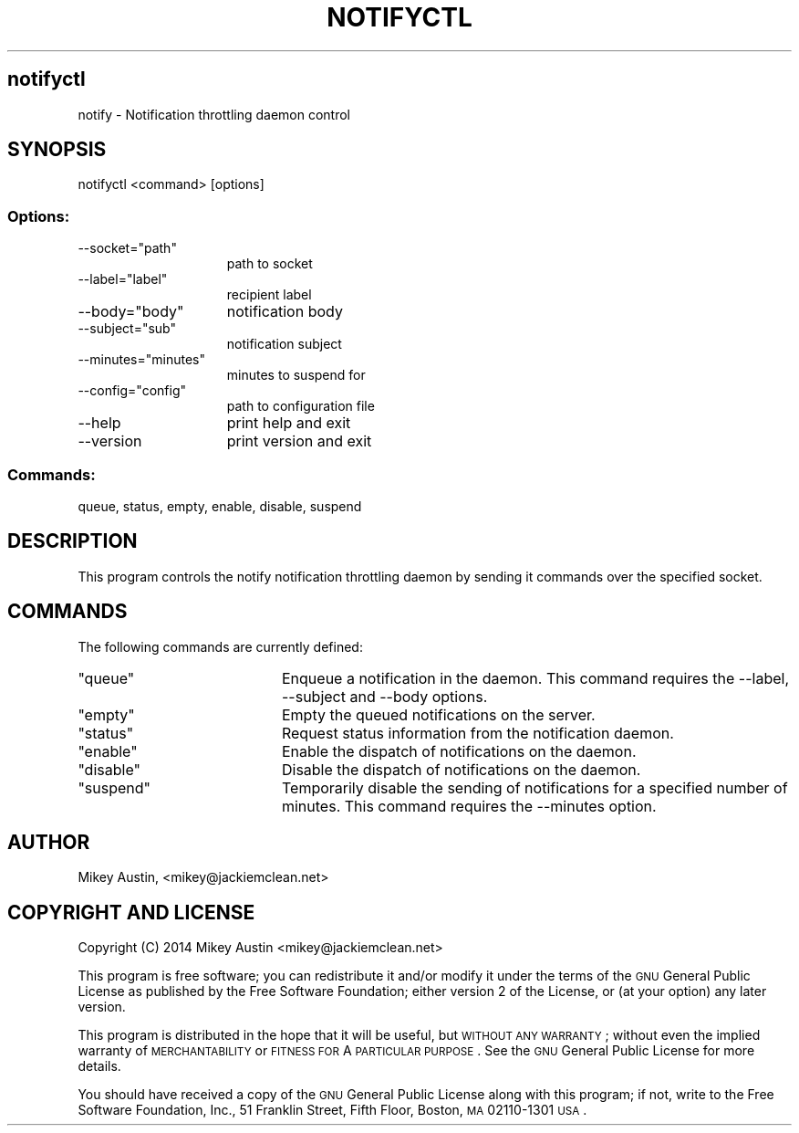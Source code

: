 .\" Automatically generated by Pod::Man 2.25 (Pod::Simple 3.16)
.\"
.\" Standard preamble:
.\" ========================================================================
.de Sp \" Vertical space (when we can't use .PP)
.if t .sp .5v
.if n .sp
..
.de Vb \" Begin verbatim text
.ft CW
.nf
.ne \\$1
..
.de Ve \" End verbatim text
.ft R
.fi
..
.\" Set up some character translations and predefined strings.  \*(-- will
.\" give an unbreakable dash, \*(PI will give pi, \*(L" will give a left
.\" double quote, and \*(R" will give a right double quote.  \*(C+ will
.\" give a nicer C++.  Capital omega is used to do unbreakable dashes and
.\" therefore won't be available.  \*(C` and \*(C' expand to `' in nroff,
.\" nothing in troff, for use with C<>.
.tr \(*W-
.ds C+ C\v'-.1v'\h'-1p'\s-2+\h'-1p'+\s0\v'.1v'\h'-1p'
.ie n \{\
.    ds -- \(*W-
.    ds PI pi
.    if (\n(.H=4u)&(1m=24u) .ds -- \(*W\h'-12u'\(*W\h'-12u'-\" diablo 10 pitch
.    if (\n(.H=4u)&(1m=20u) .ds -- \(*W\h'-12u'\(*W\h'-8u'-\"  diablo 12 pitch
.    ds L" ""
.    ds R" ""
.    ds C` ""
.    ds C' ""
'br\}
.el\{\
.    ds -- \|\(em\|
.    ds PI \(*p
.    ds L" ``
.    ds R" ''
'br\}
.\"
.\" Escape single quotes in literal strings from groff's Unicode transform.
.ie \n(.g .ds Aq \(aq
.el       .ds Aq '
.\"
.\" If the F register is turned on, we'll generate index entries on stderr for
.\" titles (.TH), headers (.SH), subsections (.SS), items (.Ip), and index
.\" entries marked with X<> in POD.  Of course, you'll have to process the
.\" output yourself in some meaningful fashion.
.ie \nF \{\
.    de IX
.    tm Index:\\$1\t\\n%\t"\\$2"
..
.    nr % 0
.    rr F
.\}
.el \{\
.    de IX
..
.\}
.\"
.\" Accent mark definitions (@(#)ms.acc 1.5 88/02/08 SMI; from UCB 4.2).
.\" Fear.  Run.  Save yourself.  No user-serviceable parts.
.    \" fudge factors for nroff and troff
.if n \{\
.    ds #H 0
.    ds #V .8m
.    ds #F .3m
.    ds #[ \f1
.    ds #] \fP
.\}
.if t \{\
.    ds #H ((1u-(\\\\n(.fu%2u))*.13m)
.    ds #V .6m
.    ds #F 0
.    ds #[ \&
.    ds #] \&
.\}
.    \" simple accents for nroff and troff
.if n \{\
.    ds ' \&
.    ds ` \&
.    ds ^ \&
.    ds , \&
.    ds ~ ~
.    ds /
.\}
.if t \{\
.    ds ' \\k:\h'-(\\n(.wu*8/10-\*(#H)'\'\h"|\\n:u"
.    ds ` \\k:\h'-(\\n(.wu*8/10-\*(#H)'\`\h'|\\n:u'
.    ds ^ \\k:\h'-(\\n(.wu*10/11-\*(#H)'^\h'|\\n:u'
.    ds , \\k:\h'-(\\n(.wu*8/10)',\h'|\\n:u'
.    ds ~ \\k:\h'-(\\n(.wu-\*(#H-.1m)'~\h'|\\n:u'
.    ds / \\k:\h'-(\\n(.wu*8/10-\*(#H)'\z\(sl\h'|\\n:u'
.\}
.    \" troff and (daisy-wheel) nroff accents
.ds : \\k:\h'-(\\n(.wu*8/10-\*(#H+.1m+\*(#F)'\v'-\*(#V'\z.\h'.2m+\*(#F'.\h'|\\n:u'\v'\*(#V'
.ds 8 \h'\*(#H'\(*b\h'-\*(#H'
.ds o \\k:\h'-(\\n(.wu+\w'\(de'u-\*(#H)/2u'\v'-.3n'\*(#[\z\(de\v'.3n'\h'|\\n:u'\*(#]
.ds d- \h'\*(#H'\(pd\h'-\w'~'u'\v'-.25m'\f2\(hy\fP\v'.25m'\h'-\*(#H'
.ds D- D\\k:\h'-\w'D'u'\v'-.11m'\z\(hy\v'.11m'\h'|\\n:u'
.ds th \*(#[\v'.3m'\s+1I\s-1\v'-.3m'\h'-(\w'I'u*2/3)'\s-1o\s+1\*(#]
.ds Th \*(#[\s+2I\s-2\h'-\w'I'u*3/5'\v'-.3m'o\v'.3m'\*(#]
.ds ae a\h'-(\w'a'u*4/10)'e
.ds Ae A\h'-(\w'A'u*4/10)'E
.    \" corrections for vroff
.if v .ds ~ \\k:\h'-(\\n(.wu*9/10-\*(#H)'\s-2\u~\d\s+2\h'|\\n:u'
.if v .ds ^ \\k:\h'-(\\n(.wu*10/11-\*(#H)'\v'-.4m'^\v'.4m'\h'|\\n:u'
.    \" for low resolution devices (crt and lpr)
.if \n(.H>23 .if \n(.V>19 \
\{\
.    ds : e
.    ds 8 ss
.    ds o a
.    ds d- d\h'-1'\(ga
.    ds D- D\h'-1'\(hy
.    ds th \o'bp'
.    ds Th \o'LP'
.    ds ae ae
.    ds Ae AE
.\}
.rm #[ #] #H #V #F C
.\" ========================================================================
.\"
.IX Title "NOTIFYCTL 8"
.TH NOTIFYCTL 8 "2014-05-18" "perl v5.14.2" "Notification Throttling Daemon Control"
.\" For nroff, turn off justification.  Always turn off hyphenation; it makes
.\" way too many mistakes in technical documents.
.if n .ad l
.nh
.SH "notifyctl"
.IX Header "notifyctl"
notify \- Notification throttling daemon control
.SH "SYNOPSIS"
.IX Header "SYNOPSIS"
notifyctl <command> [options]
.SS "Options:"
.IX Subsection "Options:"
.ie n .IP "\-\-socket=""path""" 15
.el .IP "\-\-socket=\f(CWpath\fR" 15
.IX Item "--socket=path"
path to socket
.ie n .IP "\-\-label=""label""" 15
.el .IP "\-\-label=\f(CWlabel\fR" 15
.IX Item "--label=label"
recipient label
.ie n .IP "\-\-body=""body""" 15
.el .IP "\-\-body=\f(CWbody\fR" 15
.IX Item "--body=body"
notification body
.ie n .IP "\-\-subject=""sub""" 15
.el .IP "\-\-subject=\f(CWsub\fR" 15
.IX Item "--subject=sub"
notification subject
.ie n .IP "\-\-minutes=""minutes""" 15
.el .IP "\-\-minutes=\f(CWminutes\fR" 15
.IX Item "--minutes=minutes"
minutes to suspend for
.ie n .IP "\-\-config=""config""" 15
.el .IP "\-\-config=\f(CWconfig\fR" 15
.IX Item "--config=config"
path to configuration file
.IP "\-\-help" 15
.IX Item "--help"
print help and exit
.IP "\-\-version" 15
.IX Item "--version"
print version and exit
.SS "Commands:"
.IX Subsection "Commands:"
queue, status, empty, enable, disable, suspend
.SH "DESCRIPTION"
.IX Header "DESCRIPTION"
This program controls the notify notification throttling daemon by
sending it commands over the specified socket.
.SH "COMMANDS"
.IX Header "COMMANDS"
The following commands are currently defined:
.ie n .IP """queue""" 20
.el .IP "\f(CWqueue\fR" 20
.IX Item "queue"
Enqueue a notification in the daemon. This command requires the \-\-label,
\&\-\-subject and \-\-body options.
.ie n .IP """empty""" 20
.el .IP "\f(CWempty\fR" 20
.IX Item "empty"
Empty the queued notifications on the server.
.ie n .IP """status""" 20
.el .IP "\f(CWstatus\fR" 20
.IX Item "status"
Request status information from the notification daemon.
.ie n .IP """enable""" 20
.el .IP "\f(CWenable\fR" 20
.IX Item "enable"
Enable the dispatch of notifications on the daemon.
.ie n .IP """disable""" 20
.el .IP "\f(CWdisable\fR" 20
.IX Item "disable"
Disable the dispatch of notifications on the daemon.
.ie n .IP """suspend""" 20
.el .IP "\f(CWsuspend\fR" 20
.IX Item "suspend"
Temporarily disable the sending of notifications for a specified number of minutes. This command requires the \-\-minutes option.
.SH "AUTHOR"
.IX Header "AUTHOR"
Mikey Austin, <mikey@jackiemclean.net>
.SH "COPYRIGHT AND LICENSE"
.IX Header "COPYRIGHT AND LICENSE"
Copyright (C) 2014  Mikey Austin <mikey@jackiemclean.net>
.PP
This program is free software; you can redistribute it and/or modify
it under the terms of the \s-1GNU\s0 General Public License as published by
the Free Software Foundation; either version 2 of the License, or
(at your option) any later version.
.PP
This program is distributed in the hope that it will be useful,
but \s-1WITHOUT\s0 \s-1ANY\s0 \s-1WARRANTY\s0; without even the implied warranty of
\&\s-1MERCHANTABILITY\s0 or \s-1FITNESS\s0 \s-1FOR\s0 A \s-1PARTICULAR\s0 \s-1PURPOSE\s0.  See the
\&\s-1GNU\s0 General Public License for more details.
.PP
You should have received a copy of the \s-1GNU\s0 General Public License along
with this program; if not, write to the Free Software Foundation, Inc.,
51 Franklin Street, Fifth Floor, Boston, \s-1MA\s0 02110\-1301 \s-1USA\s0.
